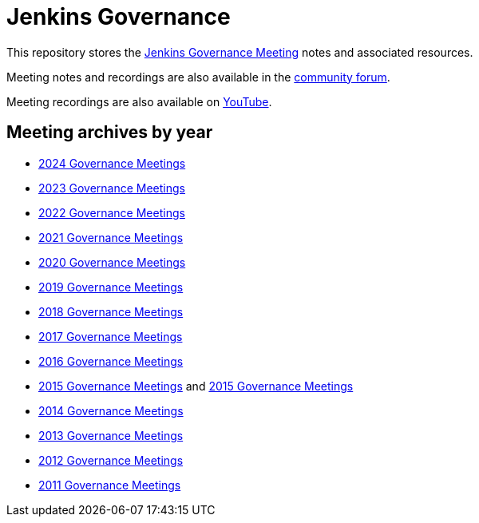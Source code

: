 # Jenkins Governance

This repository stores the https://www.jenkins.io/project/governance-meeting/[Jenkins Governance Meeting] notes and associated resources.

Meeting notes and recordings are also available in the https://community.jenkins.io/tag/governance[community forum].

Meeting recordings are also available on https://www.youtube.com/playlist?list=PLN7ajX_VdyaMsOs5pRWGByvIcuJOpHpC6[YouTube].

## Meeting archives by year

* link:docs/2024.md[2024 Governance Meetings]
* link:docs/2020-2023.md[2023 Governance Meetings]
* link:docs/2020-2023.md#december-12-2022[2022 Governance Meetings]
* link:docs/2020-2023.md#dec-15-2021[2021 Governance Meetings]
* link:docs/2020-2023.md#dec-16-2020[2020 Governance Meetings]
* link:docs/jenkins-meeting/2019/[2019 Governance Meetings]
* link:docs/jenkins-meeting/2018/[2018 Governance Meetings]
* link:docs/jenkins-meeting/2017/[2017 Governance Meetings]
* link:docs/jenkins-meeting/2016/[2016 Governance Meetings]
* link:docs/jenkins-meeting/2015/[2015 Governance Meetings] and link:docs/jenkins/2015/[2015 Governance Meetings]
* link:docs/jenkins/2014/[2014 Governance Meetings]
* link:docs/jenkins/2013/[2013 Governance Meetings]
* link:docs/jenkins/2012/[2012 Governance Meetings]
* link:docs/jenkins/2011/[2011 Governance Meetings]
